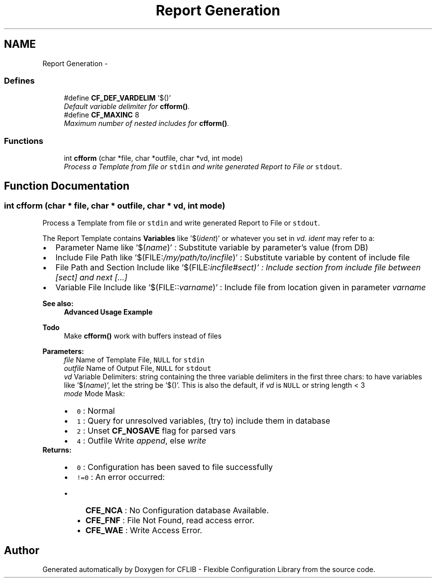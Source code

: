 .TH "Report Generation" 3 "29 Jan 2009" "Version Patchlevel 20" "CFLIB - Flexible Configuration Library" \" -*- nroff -*-
.ad l
.nh
.SH NAME
Report Generation \- 
.SS "Defines"

.in +1c
.ti -1c
.RI "#define \fBCF_DEF_VARDELIM\fP   '$()'"
.br
.RI "\fIDefault variable delimiter for \fBcfform()\fP. \fP"
.ti -1c
.RI "#define \fBCF_MAXINC\fP   8"
.br
.RI "\fIMaximum number of nested includes for \fBcfform()\fP. \fP"
.in -1c
.SS "Functions"

.in +1c
.ti -1c
.RI "int \fBcfform\fP (char *file, char *outfile, char *vd, int mode)"
.br
.RI "\fIProcess a Template from file or \fCstdin\fP and write generated Report to File or \fCstdout\fP. \fP"
.in -1c
.SH "Function Documentation"
.PP 
.SS "int cfform (char * file, char * outfile, char * vd, int mode)"
.PP
Process a Template from file or \fCstdin\fP and write generated Report to File or \fCstdout\fP. 
.PP
The Report Template contains \fBVariables\fP like '$(\fIident\fP)' or whatever you set in \fIvd\fP. \fIident\fP may refer to a:
.PP
.IP "\(bu" 2
Parameter Name like '$(\fIname\fP)' : Substitute variable by parameter's value (from DB)
.IP "\(bu" 2
Include File Path like '$(FILE:\fI/my/path/to/incfile\fP)' : Substitute variable by content of include file
.IP "\(bu" 2
File Path and Section Include like '$(FILE:\fIincfile#\fIsect\fP)'\fP : Include section from include file between [\fIsect\fP] and next [\fI\fP...]
.IP "\(bu" 2
Variable File Include like '$(FILE::\fIvarname\fP)' : Include file from location given in parameter \fIvarname\fP 
.PP
.PP
\fBSee also:\fP
.RS 4
\fBAdvanced Usage Example\fP
.RE
.PP
\fBTodo\fP
.RS 4
Make \fBcfform()\fP work with buffers instead of files
.RE
.PP
\fBParameters:\fP
.RS 4
\fIfile\fP Name of Template File, \fCNULL\fP for \fCstdin\fP 
.br
\fIoutfile\fP Name of Output File, \fCNULL\fP for \fCstdout\fP 
.br
\fIvd\fP Variable Delimiters: string containing the three variable delimiters in the first three chars: to have variables like '$(\fIname\fP)', let the string be '$()'. This is also the default, if \fIvd\fP is \fCNULL\fP or string length < 3
.br
\fImode\fP Mode Mask: 
.PD 0

.IP "\(bu" 2
\fC0\fP : Normal 
.IP "\(bu" 2
\fC1\fP : Query for unresolved variables, (try to) include them in database 
.IP "\(bu" 2
\fC2\fP : Unset \fBCF_NOSAVE\fP flag for parsed vars 
.IP "\(bu" 2
\fC4\fP : Outfile Write \fIappend\fP, else \fIwrite\fP 
.PP
.RE
.PP
\fBReturns:\fP
.RS 4
.PD 0
.IP "\(bu" 2
\fC0\fP : Configuration has been saved to file successfully 
.IP "\(bu" 2
\fC!=0\fP : An error occurred:
.IP "  \(bu" 4
\fBCFE_NCA\fP : No Configuration database Available. 
.IP "  \(bu" 4
\fBCFE_FNF\fP : File Not Found, read access error. 
.IP "  \(bu" 4
\fBCFE_WAE\fP : Write Access Error.  
.PP

.PP
.RE
.PP

.SH "Author"
.PP 
Generated automatically by Doxygen for CFLIB - Flexible Configuration Library from the source code.
